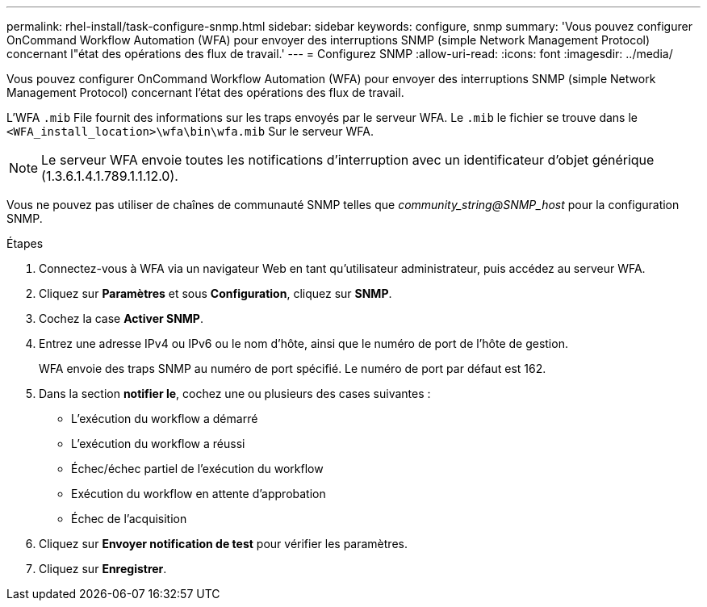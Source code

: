 ---
permalink: rhel-install/task-configure-snmp.html 
sidebar: sidebar 
keywords: configure, snmp 
summary: 'Vous pouvez configurer OnCommand Workflow Automation (WFA) pour envoyer des interruptions SNMP (simple Network Management Protocol) concernant l"état des opérations des flux de travail.' 
---
= Configurez SNMP
:allow-uri-read: 
:icons: font
:imagesdir: ../media/


[role="lead"]
Vous pouvez configurer OnCommand Workflow Automation (WFA) pour envoyer des interruptions SNMP (simple Network Management Protocol) concernant l'état des opérations des flux de travail.

L'WFA `.mib` File fournit des informations sur les traps envoyés par le serveur WFA. Le `.mib` le fichier se trouve dans le `<WFA_install_location>\wfa\bin\wfa.mib` Sur le serveur WFA.


NOTE: Le serveur WFA envoie toutes les notifications d'interruption avec un identificateur d'objet générique (1.3.6.1.4.1.789.1.1.12.0).

Vous ne pouvez pas utiliser de chaînes de communauté SNMP telles que _community_string@SNMP_host_ pour la configuration SNMP.

.Étapes
. Connectez-vous à WFA via un navigateur Web en tant qu'utilisateur administrateur, puis accédez au serveur WFA.
. Cliquez sur *Paramètres* et sous *Configuration*, cliquez sur *SNMP*.
. Cochez la case *Activer SNMP*.
. Entrez une adresse IPv4 ou IPv6 ou le nom d'hôte, ainsi que le numéro de port de l'hôte de gestion.
+
WFA envoie des traps SNMP au numéro de port spécifié. Le numéro de port par défaut est 162.

. Dans la section *notifier le*, cochez une ou plusieurs des cases suivantes :
+
** L'exécution du workflow a démarré
** L'exécution du workflow a réussi
** Échec/échec partiel de l'exécution du workflow
** Exécution du workflow en attente d'approbation
** Échec de l'acquisition


. Cliquez sur *Envoyer notification de test* pour vérifier les paramètres.
. Cliquez sur *Enregistrer*.

